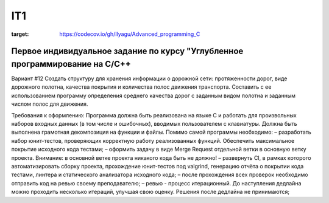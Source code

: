 IT1
======
.. image:: https://travis-ci.com/Ilyagu/Advanced_programming_C.svg?branch=feachure
    :target: https://travis-ci.com/Ilyagu/Advanced_programming_C

.. image:: https://codecov.io/gh/Ilyagu/Advanced_programming_C/branch/main/graph/badge.svg?token=5DZTO29RU4
:target: https://codecov.io/gh/Ilyagu/Advanced_programming_C

Первое индивидуальное задание по курсу "Углубленное программирование на C/C++
-----------------------------------------------------------------------------

Вариант #12
Создать структуру для хранения информации о дорожной сети: протяженности дорог, виде дорожного полотна, качества покрытия и количества полос движения транспорта.
Составить с ее использованием программу определения среднего качества дорог с заданным видом полотна и заданным числом полос для движения.

Требования к оформлению:
Программа должна быть реализована на языке C и работать для произвольных наборов входных данных (в том числе и ошибочных), вводимых пользователем с клавиатуры. Должна быть выполнена грамотная декомпозиция на функции и файлы.
Помимо самой программы необходимо:
– разработать набор юнит-тестов, проверяющих корректную работу реализованных функций. Обеспечить максимальное покрытие исходного кода тестами;
– оформить задачу в виде Merge Request отдельной ветки в основную ветку проекта.
Внимание: в основной ветке проекта никакого кода быть не должно!
– развернуть CI, в рамках которого автоматизировать сборку проекта, прохождение юнит-тестов под valgrind, генерацию отчёта о покрытии кода тестами, линтера и статического анализатора исходного кода;
– после прохождения всех проверок необходимо отправить код на ревью своему преподавателю;
– ревью - процесс итерационный. До наступления дедлайна можно проходить несколько итераций, улучшая свою оценку. Решения после дедлайна не принимаются;